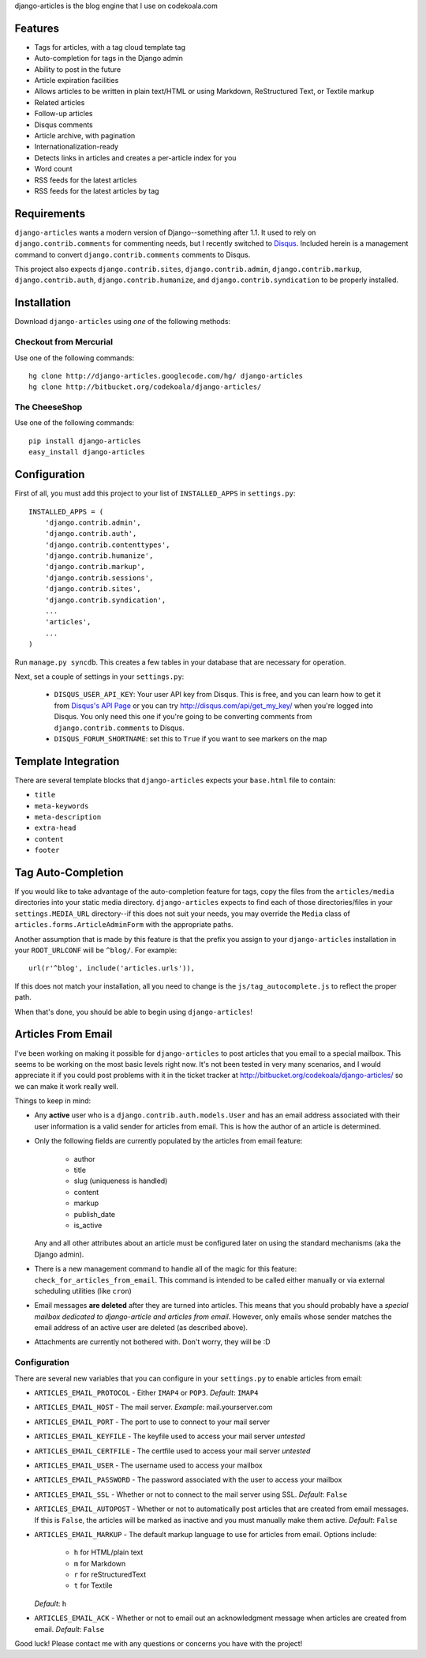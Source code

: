django-articles is the blog engine that I use on codekoala.com

Features
========

* Tags for articles, with a tag cloud template tag
* Auto-completion for tags in the Django admin
* Ability to post in the future
* Article expiration facilities
* Allows articles to be written in plain text/HTML or using Markdown, ReStructured Text, or Textile markup
* Related articles
* Follow-up articles
* Disqus comments
* Article archive, with pagination
* Internationalization-ready
* Detects links in articles and creates a per-article index for you
* Word count
* RSS feeds for the latest articles
* RSS feeds for the latest articles by tag

Requirements
============

``django-articles`` wants a modern version of Django--something after 1.1.  It used to rely on ``django.contrib.comments`` for commenting needs, but I recently switched to `Disqus <http://www.disqus.com/>`_.  Included herein is a management command to convert ``django.contrib.comments`` comments to Disqus.

This project also expects ``django.contrib.sites``, ``django.contrib.admin``, ``django.contrib.markup``, ``django.contrib.auth``, ``django.contrib.humanize``, and ``django.contrib.syndication`` to be properly installed.

Installation
============

Download ``django-articles`` using *one* of the following methods:

Checkout from Mercurial
-----------------------

Use one of the following commands::

    hg clone http://django-articles.googlecode.com/hg/ django-articles
    hg clone http://bitbucket.org/codekoala/django-articles/

The CheeseShop
--------------

Use one of the following commands::

    pip install django-articles
    easy_install django-articles

Configuration
=============

First of all, you must add this project to your list of ``INSTALLED_APPS`` in ``settings.py``::

    INSTALLED_APPS = (
        'django.contrib.admin',
        'django.contrib.auth',
        'django.contrib.contenttypes',
        'django.contrib.humanize',
        'django.contrib.markup',
        'django.contrib.sessions',
        'django.contrib.sites',
        'django.contrib.syndication',
        ...
        'articles',
        ...
    )

Run ``manage.py syncdb``.  This creates a few tables in your database that are necessary for operation.

Next, set a couple of settings in your ``settings.py``:

 * ``DISQUS_USER_API_KEY``: Your user API key from Disqus.  This is free, and you can learn how to get it from  `Disqus's API Page <http://2ze.us/ME>`_ or you can try http://disqus.com/api/get_my_key/ when you're logged into Disqus.  You only need this one if you're going to be converting comments from ``django.contrib.comments`` to Disqus.
 * ``DISQUS_FORUM_SHORTNAME``: set this to ``True`` if you want to see markers on the map

Template Integration
====================

There are several template blocks that ``django-articles`` expects your ``base.html`` file to contain:

* ``title``
* ``meta-keywords``
* ``meta-description``
* ``extra-head``
* ``content``
* ``footer``

Tag Auto-Completion
===================

If you would like to take advantage of the auto-completion feature for tags, copy the files from the ``articles/media`` directories into your static media directory.  ``django-articles`` expects to find each of those directories/files in your ``settings.MEDIA_URL`` directory--if this does not suit your needs, you may override the ``Media`` class of ``articles.forms.ArticleAdminForm`` with the appropriate paths.

Another assumption that is made by this feature is that the prefix you assign to your ``django-articles`` installation in your ``ROOT_URLCONF`` will be ``^blog/``.  For example::

    url(r'^blog', include('articles.urls')),

If this does not match your installation, all you need to change is the ``js/tag_autocomplete.js`` to reflect the proper path.

When that's done, you should be able to begin using ``django-articles``!

Articles From Email
===================

.. versionadded:: 0.9.1
   Articles from email

I've been working on making it possible for ``django-articles`` to post articles that you email to a special mailbox.  This seems to be working on the most basic levels right now.  It's not been tested in very many scenarios, and I would appreciate it if you could post problems with it in the ticket tracker at http://bitbucket.org/codekoala/django-articles/ so we can make it work really well.

Things to keep in mind:

* Any **active** user who is a ``django.contrib.auth.models.User`` and has an email address associated with their user information is a valid sender for articles from email.  This is how the author of an article is determined.
* Only the following fields are currently populated by the articles from email feature:

    * author
    * title
    * slug (uniqueness is handled)
    * content
    * markup
    * publish_date
    * is_active

  Any and all other attributes about an article must be configured later on using the standard mechanisms (aka the Django admin).
* There is a new management command to handle all of the magic for this feature: ``check_for_articles_from_email``.  This command is intended to be called either manually or via external scheduling utilities (like ``cron``)
* Email messages **are deleted** after they are turned into articles.  This means that you should probably have a *special mailbox dedicated to django-article and articles from email*.  However, only emails whose sender matches the email address of an active user are deleted (as described above).
* Attachments are currently not bothered with.  Don't worry, they will be :D

Configuration
-------------

There are several new variables that you can configure in your ``settings.py`` to enable articles from email:

* ``ARTICLES_EMAIL_PROTOCOL`` - Either ``IMAP4`` or ``POP3``.  *Default*: ``IMAP4``
* ``ARTICLES_EMAIL_HOST`` - The mail server. *Example*: mail.yourserver.com
* ``ARTICLES_EMAIL_PORT`` - The port to use to connect to your mail server
* ``ARTICLES_EMAIL_KEYFILE`` - The keyfile used to access your mail server *untested*
* ``ARTICLES_EMAIL_CERTFILE`` - The certfile used to access your mail server *untested*
* ``ARTICLES_EMAIL_USER`` - The username used to access your mailbox
* ``ARTICLES_EMAIL_PASSWORD`` - The password associated with the user to access your mailbox
* ``ARTICLES_EMAIL_SSL`` - Whether or not to connect to the mail server using SSL.  *Default*: ``False``
* ``ARTICLES_EMAIL_AUTOPOST`` - Whether or not to automatically post articles that are created from email messages.  If this is ``False``, the articles will be marked as inactive and you must manually make them active. *Default*: ``False``
* ``ARTICLES_EMAIL_MARKUP`` - The default markup language to use for articles from email.  Options include:

    * ``h`` for HTML/plain text
    * ``m`` for Markdown
    * ``r`` for reStructuredText
    * ``t`` for Textile

  *Default*: ``h``

* ``ARTICLES_EMAIL_ACK`` - Whether or not to email out an acknowledgment message when articles are created from email.  *Default*: ``False``

Good luck!  Please contact me with any questions or concerns you have with the project!

